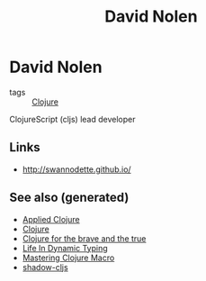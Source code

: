 #+TITLE: David Nolen
#+OPTIONS: toc:nil
#+ROAM_ALIAS: david-nolen
#+TAGS: clj cljs

* David Nolen

- tags :: [[file:../decks/clojure.org][Clojure]]

ClojureScript (cljs) lead developer

** Links
   - http://swannodette.github.io/

** See also (generated)

- [[file:20200430155637-applied_clojure.org][Applied Clojure]]
- [[file:../decks/clojure.org][Clojure]]
- [[file:20200430160432-clojure_for_the_brave_and_the_true.org][Clojure for the brave and the true]]
- [[file:20200430141226-life_in_dynamic_typing.org][Life In Dynamic Typing]]
- [[file:20200430155438-mastering_clojure_macro.org][Mastering Clojure Macro]]
- [[file:20200430154647-shadow_cljs.org][shadow-cljs]]
